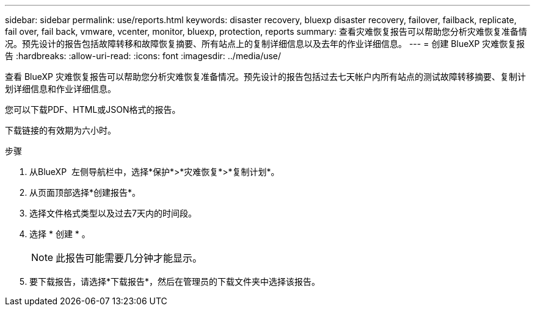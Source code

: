 ---
sidebar: sidebar 
permalink: use/reports.html 
keywords: disaster recovery, bluexp disaster recovery, failover, failback, replicate, fail over, fail back, vmware, vcenter, monitor, bluexp, protection, reports 
summary: 查看灾难恢复报告可以帮助您分析灾难恢复准备情况。预先设计的报告包括故障转移和故障恢复摘要、所有站点上的复制详细信息以及去年的作业详细信息。 
---
= 创建 BlueXP 灾难恢复报告
:hardbreaks:
:allow-uri-read: 
:icons: font
:imagesdir: ../media/use/


[role="lead"]
查看 BlueXP 灾难恢复报告可以帮助您分析灾难恢复准备情况。预先设计的报告包括过去七天帐户内所有站点的测试故障转移摘要、复制计划详细信息和作业详细信息。

您可以下载PDF、HTML或JSON格式的报告。

下载链接的有效期为六小时。

.步骤
. 从BlueXP  左侧导航栏中，选择*保护*>*灾难恢复*>*复制计划*。
. 从页面顶部选择*创建报告*。
. 选择文件格式类型以及过去7天内的时间段。
. 选择 * 创建 * 。
+

NOTE: 此报告可能需要几分钟才能显示。

. 要下载报告，请选择*下载报告*，然后在管理员的下载文件夹中选择该报告。

